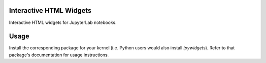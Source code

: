 .. image:: https://img.shields.io/pypi/v/jupyterlab_widgets.svg
   :target: https://pypi.python.org/pypi/jupyterlab_widgets/
   :alt: Version Number

.. image:: https://img.shields.io/pypi/dm/jupyterlab_widgets.svg
   :target: https://pypi.python.org/pypi/jupyterlab_widgets/
   :alt: Number of PyPI downloads

Interactive HTML Widgets
========================

Interactive HTML widgets for JupyterLab notebooks.

Usage
=====

Install the corresponding package for your kernel (i.e. Python users would also
install `ipywidgets`).  Refer to that package's documentation for usage
instructions.


